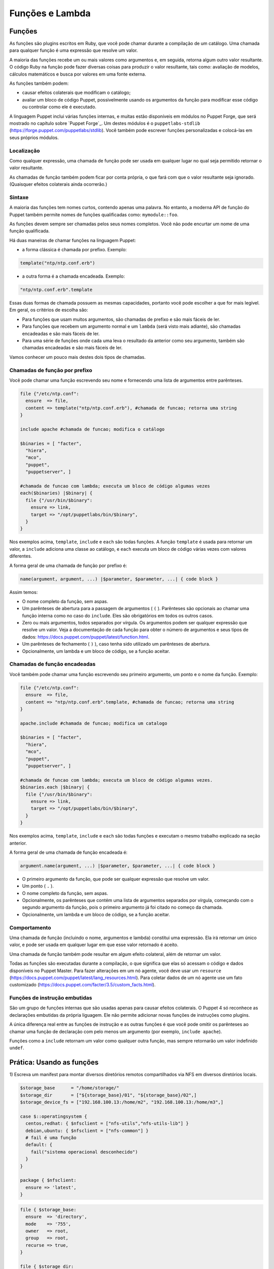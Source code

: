 Funções e Lambda
============================

Funções
--------

As funções são plugins escritos em Ruby, que você pode chamar durante a \
compilação de um catálogo. Uma chamada para qualquer função é uma expressão \
que resolve um valor.

A maioria das funções recebe um ou mais valores como argumentos e, em seguida, \
retorna algum outro valor resultante. O código Ruby na função pode fazer \
diversas coisas para produzir o valor resultante, tais como: avaliação de \
modelos, cálculos matemáticos e busca por valores em uma fonte externa.

As funções também podem:

* causar efeitos colaterais que modificam o catálogo;
* avaliar um bloco de código Puppet, possivelmente usando os argumentos da \
  função para modificar esse código ou controlar como ele é executado.

A linguagem Puppet inclui várias funções internas, e muitas estão disponíveis \
em módulos no Puppet Forge, que será mostrado no capítulo sobre `Puppet Forge`_. \
Um destes módulos é o ``puppetlabs-stdlib`` (https://forge.puppet.com/puppetlabs/stdlib). \
Você também pode escrever funções personalizadas e colocá-las em seus próprios \
módulos.

Localização
````````````

Como qualquer expressão, uma chamada de função pode ser usada em qualquer lugar \
no qual seja permitido retornar o valor resultante.

As chamadas de função também podem ficar por conta própria, o que fará com que o \
valor resultante seja ignorado. (Quaisquer efeitos colaterais ainda ocorrerão.)

Sintaxe
````````

A maioria das funções tem nomes curtos, contendo apenas uma palavra. No entanto, \
a moderna API de função do Puppet também permite nomes de funções qualificadas como: \
``mymodule::foo``.

As funções devem sempre ser chamadas pelos seus nomes completos. Você não pode \
encurtar um nome de uma função qualificada.

Há duas maneiras de chamar funções na linguagem Puppet:

* a forma clássica é chamada por prefixo. Exemplo:

.. code-block:: ruby

  template("ntp/ntp.conf.erb")

* a outra forma é a chamada encadeada. Exemplo:

.. code-block:: ruby

  "ntp/ntp.conf.erb".template

Essas duas formas de chamada possuem as mesmas capacidades, portanto você pode \
escolher a que for mais legível. Em geral, os critérios de escolha são:

* Para funções que usam muitos argumentos, são chamadas de prefixo e são mais \
  fáceis de ler.
* Para funções que recebem um argumento normal e um ``lambda`` (será visto mais \
  adiante), são chamadas encadeadas e são mais fáceis de ler.
* Para uma série de funções onde cada uma leva o resultado da anterior como seu \
  argumento, também são chamadas encadeadas e são mais fáceis de ler.

Vamos conhecer um pouco mais destes dois tipos de chamadas.

Chamadas de função por prefixo
```````````````````````````````

Você pode chamar uma função escrevendo seu nome e fornecendo uma lista de \
argumentos entre parênteses.

.. code-block:: ruby

  file {"/etc/ntp.conf":
    ensure  => file,
    content => template("ntp/ntp.conf.erb"), #chamada de funcao; retorna uma string
  }

  include apache #chamada de funcao; modifica o catálogo

  $binaries = [ "facter",
    "hiera",
    "mco",
    "puppet",
    "puppetserver", ]

  #chamada de funcao com lambda; executa um bloco de código algumas vezes
  each($binaries) |$binary| {
    file {"/usr/bin/$binary":
      ensure => link,
      target => "/opt/puppetlabs/bin/$binary",
    }
  }

Nos exemplos acima, ``template``, ``include`` e ``each`` são todas funções. \
A função ``template`` é usada para retornar um valor, a ``include`` adiciona \
uma classe ao catálogo, e ``each`` executa um bloco de código várias vezes \
com valores diferentes.

A forma geral de uma chamada de função por prefixo é:

.. code-block:: ruby

  name(argument, argument, ...) |$parameter, $parameter, ...| { code block }

Assim temos:

* O nome completo da função, sem aspas.
* Um parênteses de abertura para a passagem de argumentos ( ``(`` ). Parênteses \
  são opcionais ao chamar uma função interna como no caso do ``include``. Eles são \
  obrigatórios em todos os outros casos.
* Zero ou mais argumentos, todos separados por vírgula. Os argumentos podem ser \
  qualquer expressão que resolve um valor. Veja a documentação de cada função para \
  obter o número de argumentos e seus tipos de dados: https://docs.puppet.com/puppet/latest/function.html.
* Um parênteses de fechamento ( ``)`` ), caso tenha sido utilizado um parênteses \
  de abertura.
* Opcionalmente, um lambda e um bloco de código, se a função aceitar.

Chamadas de função encadeadas
```````````````````````````````

Você também pode chamar uma função escrevendo seu primeiro argumento, um ponto \
e o nome da função. Exemplo:

.. code-block:: ruby

  file {"/etc/ntp.conf":
    ensure  => file,
    content => "ntp/ntp.conf.erb".template, #chamada de funcao; retorna uma string
  }

  apache.include #chamada de funcao; modifica um catalogo

  $binaries = [ "facter",
    "hiera",
    "mco",
    "puppet",
    "puppetserver", ]

  #chamada de funcao com lambda; executa um bloco de código algumas vezes.
  $binaries.each |$binary| {
    file {"/usr/bin/$binary":
      ensure => link,
      target => "/opt/puppetlabs/bin/$binary",
    }
  }

Nos exemplos acima, ``template``, ``include`` e ``each`` são todas funções e \
executam o mesmo trabalho explicado na seção anterior.

A forma geral de uma chamada de função encadeada é:

.. code-block:: ruby

  argument.name(argument, ...) |$parameter, $parameter, ...| { code block }

* O primeiro argumento da função, que pode ser qualquer expressão que resolve um \
  valor.
* Um ponto ( ``.`` ).
* O nome completo da função, sem aspas.
* Opcionalmente, os parênteses que contém uma lista de argumentos separados por \
  vírgula, começando com o segundo argumento da função, pois o primeiro argumento \
  já foi citado no começo da chamada.
* Opcionalmente, um lambda e um bloco de código, se a função aceitar.

Comportamento
``````````````

Uma chamada de função (incluindo o nome, argumentos e lambda) constitui uma \
expressão. Ela irá retornar um único valor, e pode ser usada em qualquer lugar \
em que esse valor retornado é aceito.

Uma chamada de função também pode resultar em algum efeito colateral, além de \
retornar um valor.

Todas as funções são executadas durante a compilação, o que significa que elas \
só acessam o código e dados disponíveis no Puppet Master. Para fazer alterações \
em um nó agente, você deve usar um ``resource`` (https://docs.puppet.com/puppet/latest/lang_resources.html). \
Para coletar dados de um nó agente use um fato customizado (https://docs.puppet.com/facter/3.5/custom_facts.html).

Funções de instrução embutidas
```````````````````````````````

São um grupo de funções internas que são usadas apenas para causar efeitos \
colaterais. O Puppet 4 só reconhece as declarações embutidas da própria liguagem. \
Ele não permite adicionar novas funções de instruções como plugins.

A única diferença real entre as funções de instrução e as outras funções é que \
você pode omitir os parênteses ao chamar uma função de declaração com pelo menos \
um argumento (por exemplo, ``include apache``).

Funções como a ``include`` retornam um valor como qualquer outra função, mas \
sempre retornarão um valor indefinido ``undef``.

.. aviso::

  |aviso| **Saiba mais sobre as funções**

  Para obter mais informações sobre as funções acesse a página: https://docs.puppet.com/puppet/latest/lang_functions.html


Prática: Usando as funções
--------------------------------

1) Escreva um manifest para montar diversos diretórios remotos compartilhados \
via NFS em diversos diretórios locais.

.. code-block:: ruby

  $storage_base      = "/home/storage/"
  $storage_dir       = ["${storage_base}/01", "${storage_base}/02",]
  $storage_device_fs = ["192.168.100.13:/home/m2", "192.168.100.13:/home/m3",]

  case $::operatingsystem {
    centos,redhat: { $nfsclient = ["nfs-utils","nfs-utils-lib"] }
    debian,ubuntu: { $nfsclient = ["nfs-common"] }
    # fail é uma função
    default: {
      fail("sistema operacional desconhecido")
    }
  }

  package { $nfsclient:
    ensure => 'latest',
  }

.. raw:: pdf

 PageBreak

.. code-block:: ruby

  file { $storage_base:
    ensure  => 'directory',
    mode    => '755',
    owner   => root,
    group   => root,
    recurse => true,
  }

  file { $storage_dir:
    ensure  => 'directory',
    mode    => '755',
    owner   => root,
    group   => root,
    recurse => true,
    require => File[$storage_base],
  }

  each( $storage_device_fs) | Integer $index, String $value| {
    mount { $storage_dir[$index]:
      device  => $value,
      fstype  => 'nfs',
      ensure  => 'mounted',
      options => 'rw',
      atboot  => true,
      require => File[$storage_dir],
    }
    notice( "Device ${value} mounted in ${storage_dir[$index]}" )
  }

.. aviso::

  |aviso| **Configurar pontos de montagem via NFS**

  Para realizar este exercício, será necessário que você configure o NFSv3 num \
  host remoto e compartilhe dois diretórios, com permissão de leitura e escrita \
  para a montagem de diretório remoto.
  Na Internet você encontra vários tutoriais explicando como fazer isso. \
  Abaixo estão alguns deles.

  Ubuntu: https://www.digitalocean.com/community/tutorials/how-to-set-up-an-nfs-mount-on-ubuntu-16-04

  CentOS/Red Hat 7: https://goo.gl/3NqOs2

Lambdas
-------

São blocos de código Puppet que podem ser passados para funções. Quando uma \
função recebe um lambda, ela pode fornecer valores para os parâmetros do lambda \
e avaliar seu código.

Se você usou outras linguagens de programação, você pode pensar em lambdas como \
simples funções anônimas, que podem ser passadas para outras funções.

Localização
````````````

Lambdas só podem ser usados em chamadas de função. Enquanto qualquer função pode \
aceitar um lambda, apenas algumas funções farão qualquer coisa com eles. Veja \
na página de interação e loops da linguagem Puppet, a lista de funções que são \
mais úteis no uso de lambda (https://docs.puppet.com/puppet/latest/lang_iteration.html).

Lambdas não são válidos em nenhum outro lugar na linguagem Puppet, e não podem \
ser atribuídos a variáveis.

Sintaxe
````````

Lambdas são escritos como uma lista de parâmetros cercados por pipe ( ``|`` ), \
seguido por um bloco de código arbitrário em Puppet. Eles devem ser utilizados \
como parte de uma chamada de função. Exemplo:

.. code-block:: ruby

  $binaries = ["facter", "hiera", "mco", "puppet", "puppetserver"]

  #chamada de funcao com lambda:
  $binaries.each |String $binary| {
    file {"/usr/bin/$binary":
      ensure => link,
      target => "/opt/puppetlabs/bin/$binary",
    }
  }

A forma geral de um lambda é:

.. code-block:: ruby

  |Type data optional $variable|

* A lista de parâmetros é obrigatória, mas pode estar vazia.
* Isso consiste em: uma barra vertical de abertura ( | ) e uma lista separada \
  por vírgulas de zero ou mais parâmetros (por exemplo: String $myparam = "default value" ).
* Cada parâmetro é composto por um tipo de dados opcional, o que restringe os \
  valores que ela permite. O padrão é ``any`` (qualquer). Também faz parte do \
  parâmetro o nome da variável que o representa, incluindo o prefixo ( $ ). \
  Opcionalmente pode passar o sinal de igual ( = ).
* Opcionalmente, pode passar outra vírgula e argumentos extras \
  (por exemplo: String $others = ["default one", "default two"] ), que consiste em:

  * Um tipo de dados opcional, o que restringe os valores permitidos para argumentos \
    extra (padrão ``any``).
  * Um asterisco ( * ).
  * O nome da variável para representar o parâmetro, incluindo o prefixo ( $ ).
  * Um sinal de igual opcional ( = ) e o valor padrão, que pode ser: o valor \
    que corresponde ao tipo de dados especificado ou uma matriz de valores que \
    coincidem com o tipo de dados.
  * Uma vírgula opcional após o último parâmetro.
  * Uma barra vertical fechamento ( | ).
  * Uma chave de abertura ( { ).
  * Um bloco de código de Puppet arbitrário.
  * Uma chave de fechamento ( } ).

Parâmetros e variáveis
````````````````````````

Um lambda pode incluir uma lista de parâmetros e as funções podem definir valores \
para si quando chamam o lambda. Dentro do bloco de código do lambda você pode usar \
cada parâmetro como uma variável.

Funções passam parâmetros lambda por posição, da mesma forma que passa argumentos \
em uma chamada de função. Isto significa que a ordem dos parâmetros é importante, \
mas os seus nomes podem ser qualquer coisa (ao contrário dos parâmetros de classe \
ou de tipo definido, onde os nomes são a interface principal para os usuários).

Cada função decide quantos parâmetros passaram para um lambda e em que ordem. \
Consulte a documentação da função para obter os detalhes https://docs.puppet.com/puppet/latest/function.html.

Na lista de parâmetros, cada parâmetro pode ser precedido por um tipo de dados \
opcional. Se você incluir um, o Puppet verificará o valor do parâmetro no tempo \
de execução para certificar-se de que tem o tipo de dados certo, e exibirá um erro \
se o valor for ilegal. Se nenhum tipo de dados for fornecido, o parâmetro aceitará \
valores de qualquer tipo de dados.

.. aviso::

  |aviso| **Saiba mais sobre os lambdas**

  Para obter mais informações sobre os lambdas e uso nas funções acesse a página: https://docs.puppet.com/puppet/latest/lang_lambdas.html


Prática: Usando funções com lambdas
------------------------------------

1) Escreva um manifest para criar vários links que apontarão para vários alvos \
diferentes, sendo um link para cada alvo.

.. raw:: pdf

 PageBreak

.. code-block:: ruby

  $binaries = ['facter', 'hiera', 'mco', 'puppet']

  #Função com lambda:
  $binaries.each | Integer $index, String $binary| {
    file {"/tmp/${binary}":
      ensure => link,
      target => "/opt/puppetlabs/bin/${binary}",
    }
   notice( "Link $index: nome do link: /tmp/${binary} => \
     alvo: /opt/puppetlabs/bin/${binary}" )
  }
